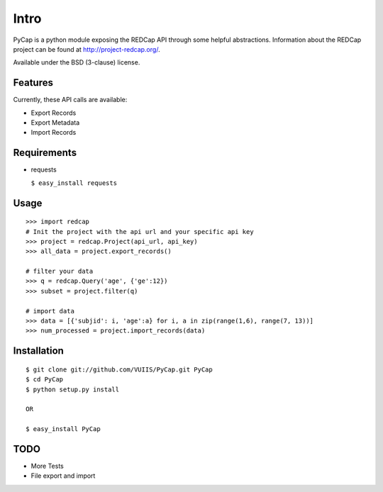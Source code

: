 Intro
=====

PyCap is a python module exposing the REDCap API through some helpful abstractions. Information about the REDCap project can be found at http://project-redcap.org/.

Available under the BSD (3-clause) license.

Features
--------

Currently, these API calls are available:

-   Export Records
-   Export Metadata
-   Import Records

Requirements
------------

-   requests

    ``$ easy_install requests``

Usage
-----
::

    >>> import redcap
    # Init the project with the api url and your specific api key
    >>> project = redcap.Project(api_url, api_key)
    >>> all_data = project.export_records()
    
    # filter your data
    >>> q = redcap.Query('age', {'ge':12})
    >>> subset = project.filter(q)
    
    # import data
    >>> data = [{'subjid': i, 'age':a} for i, a in zip(range(1,6), range(7, 13))]
    >>> num_processed = project.import_records(data)
    
Installation
------------
::

    $ git clone git://github.com/VUIIS/PyCap.git PyCap
    $ cd PyCap
    $ python setup.py install
    
    OR
    
    $ easy_install PyCap

TODO
----

-   More Tests
-   File export and import
